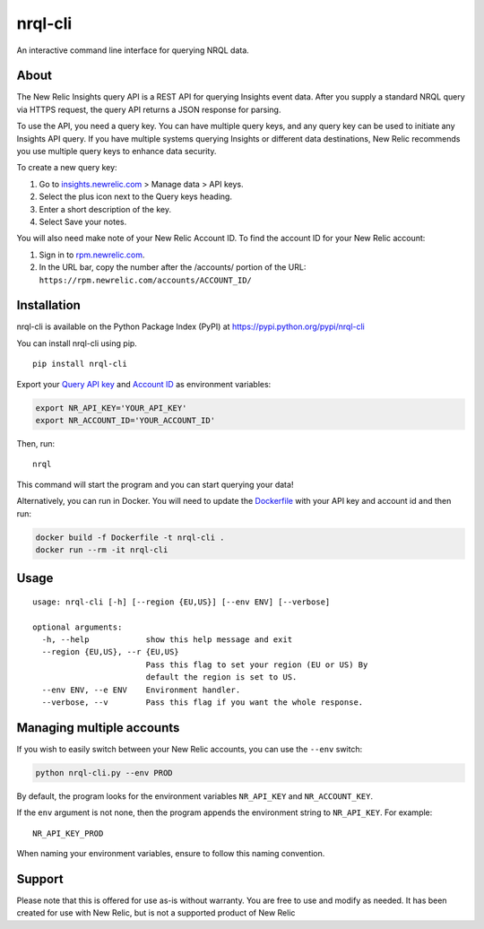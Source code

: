 nrql-cli
========

An interactive command line interface for querying NRQL data.

|asciicast|

About
-----

The New Relic Insights query API is a REST API for querying Insights
event data. After you supply a standard NRQL query via HTTPS request,
the query API returns a JSON response for parsing.

To use the API, you need a query key. You can have multiple query keys,
and any query key can be used to initiate any Insights API query. If you
have multiple systems querying Insights or different data destinations,
New Relic recommends you use multiple query keys to enhance data
security.

To create a new query key:

1. Go to `insights.newrelic.com <https://insights.newrelic.com>`__ >
   Manage data > API keys.
2. Select the plus icon next to the Query keys heading.
3. Enter a short description of the key.
4. Select Save your notes.

You will also need make note of your New Relic Account ID. To find the
account ID for your New Relic account:

1. Sign in to `rpm.newrelic.com <https://rpm.newrelic.com>`__.
2. In the URL bar, copy the number after the /accounts/ portion of the
   URL: ``https://rpm.newrelic.com/accounts/ACCOUNT_ID/``

Installation
------------

nrql-cli is available on the Python Package Index (PyPI) at
https://pypi.python.org/pypi/nrql-cli

You can install nrql-cli using pip.

::

   pip install nrql-cli

Export your `Query API
key <https://docs.newrelic.com/docs/apis/get-started/intro-apis/understand-new-relic-api-keys>`__
and `Account
ID <https://docs.newrelic.com/docs/accounts/install-new-relic/account-setup/account-id>`__
as environment variables:

.. code:: shell

   export NR_API_KEY='YOUR_API_KEY'
   export NR_ACCOUNT_ID='YOUR_ACCOUNT_ID'

Then, run:

::

   nrql

This command will start the program and you can start querying your
data!

Alternatively, you can run in Docker. You will need to update the
`Dockerfile <https://github.com/AnthonyBloomer/nrql-cli/blob/master/Dockerfile>`__
with your API key and account id and then run:

.. code:: shell

   docker build -f Dockerfile -t nrql-cli .
   docker run --rm -it nrql-cli

Usage
-----

::

   usage: nrql-cli [-h] [--region {EU,US}] [--env ENV] [--verbose]

   optional arguments:
     -h, --help            show this help message and exit
     --region {EU,US}, --r {EU,US}
                           Pass this flag to set your region (EU or US) By
                           default the region is set to US.
     --env ENV, --e ENV    Environment handler.
     --verbose, --v        Pass this flag if you want the whole response.

Managing multiple accounts
--------------------------

If you wish to easily switch between your New Relic accounts, you can
use the ``--env`` switch:

.. code:: bash

   python nrql-cli.py --env PROD

By default, the program looks for the environment variables
``NR_API_KEY`` and ``NR_ACCOUNT_KEY``.

If the ``env`` argument is not none, then the program appends the
environment string to ``NR_API_KEY``. For example:

::

   NR_API_KEY_PROD

When naming your environment variables, ensure to follow this naming
convention.

Support
-------

Please note that this is offered for use as-is without warranty. You are
free to use and modify as needed. It has been created for use with New
Relic, but is not a supported product of New Relic

.. |asciicast| image:: https://asciinema.org/a/271697.svg
   :target: https://asciinema.org/a/271697
